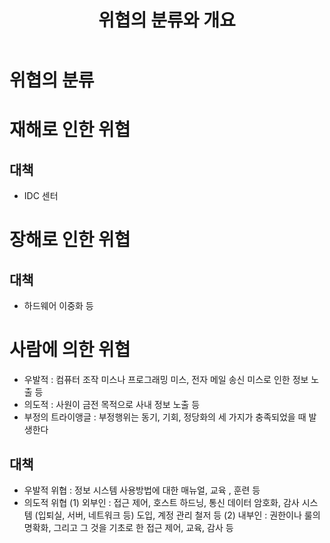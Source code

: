 #+TITLE: 위협의 분류와 개요
* 위협의 분류

* 재해로 인한 위협
** 대책 
- IDC 센터

* 장해로 인한 위협
** 대책
- 하드웨어 이중화 등


* 사람에 의한 위협
- 우발적 : 컴퓨터 조작 미스나 프로그래밍 미스, 전자 메일 송신 미스로 인한 정보 노출 등
- 의도적 : 사원이 금전 목적으로 사내 정보 노출 등
- 부정의 트라이앵글 : 부정행위는 동기, 기회, 정당화의 세 가지가 충족되었을 때 발생한다

** 대책
- 우발적 위협 : 정보 시스템 사용방법에 대한 매뉴얼, 교육 , 훈련 등
- 의도적 위협 
 (1) 외부인 : 접근 제어, 호스트 하드닝, 통신 데이터 암호화, 감사 시스템 (입퇴실, 서버, 네트워크 등) 도입, 계정 관리 철저 등
 (2) 내부인 : 권한이나 룰의 명확화, 그리고 그 것을 기초로 한 접근 제어, 교육, 감사 등


